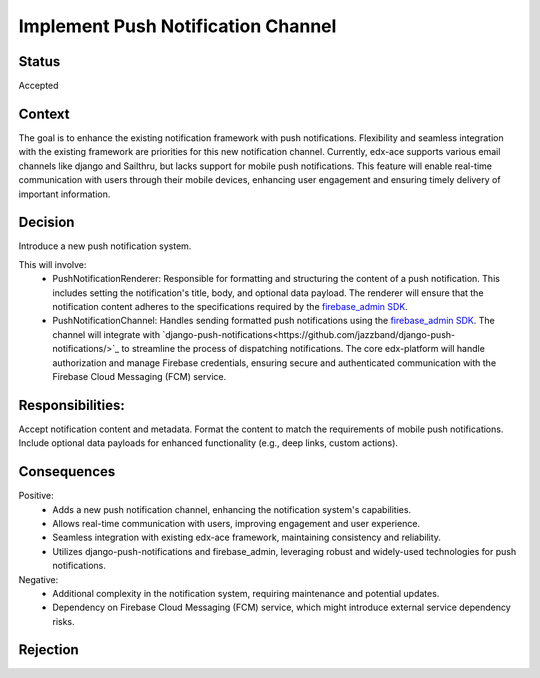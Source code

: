 Implement Push Notification Channel
==================================================

Status
------
Accepted

Context
------
The goal is to enhance the existing notification framework with push notifications.
Flexibility and seamless integration with the existing framework are priorities
for this new notification channel. Currently, edx-ace supports various email channels
like django and Sailthru, but lacks support for mobile push notifications. This feature will
enable real-time communication with users through their mobile devices, enhancing user
engagement and ensuring timely delivery of important information.

Decision
------
Introduce a new push notification system.

This will involve:
  - PushNotificationRenderer: Responsible for formatting and structuring the content
    of a push notification. This includes setting the notification's title, body,
    and optional data payload. The renderer will ensure that the notification content
    adheres to the specifications required by the `firebase_admin SDK <https://github.com/firebase/firebase-admin-python/>`_.
  - PushNotificationChannel: Handles sending formatted push notifications using
    the `firebase_admin SDK <https://github.com/firebase/firebase-admin-python/>`_.
    The channel will integrate with `django-push-notifications<https://github.com/jazzband/django-push-notifications/>`_
    to streamline the process of dispatching notifications. The core edx-platform
    will handle authorization and manage Firebase credentials, ensuring secure and
    authenticated communication with the Firebase Cloud Messaging (FCM) service.


Responsibilities:
------
Accept notification content and metadata.
Format the content to match the requirements of mobile push notifications.
Include optional data payloads for enhanced functionality (e.g., deep links, custom actions).

Consequences
------

Positive:
  - Adds a new push notification channel, enhancing the notification system's capabilities.
  - Allows real-time communication with users, improving engagement and user experience.
  - Seamless integration with existing edx-ace framework, maintaining consistency and reliability.
  - Utilizes django-push-notifications and firebase_admin, leveraging robust and widely-used
    technologies for push notifications.

Negative:
  - Additional complexity in the notification system, requiring maintenance and potential updates.
  - Dependency on Firebase Cloud Messaging (FCM) service, which might introduce external service dependency risks.

Rejection
------

